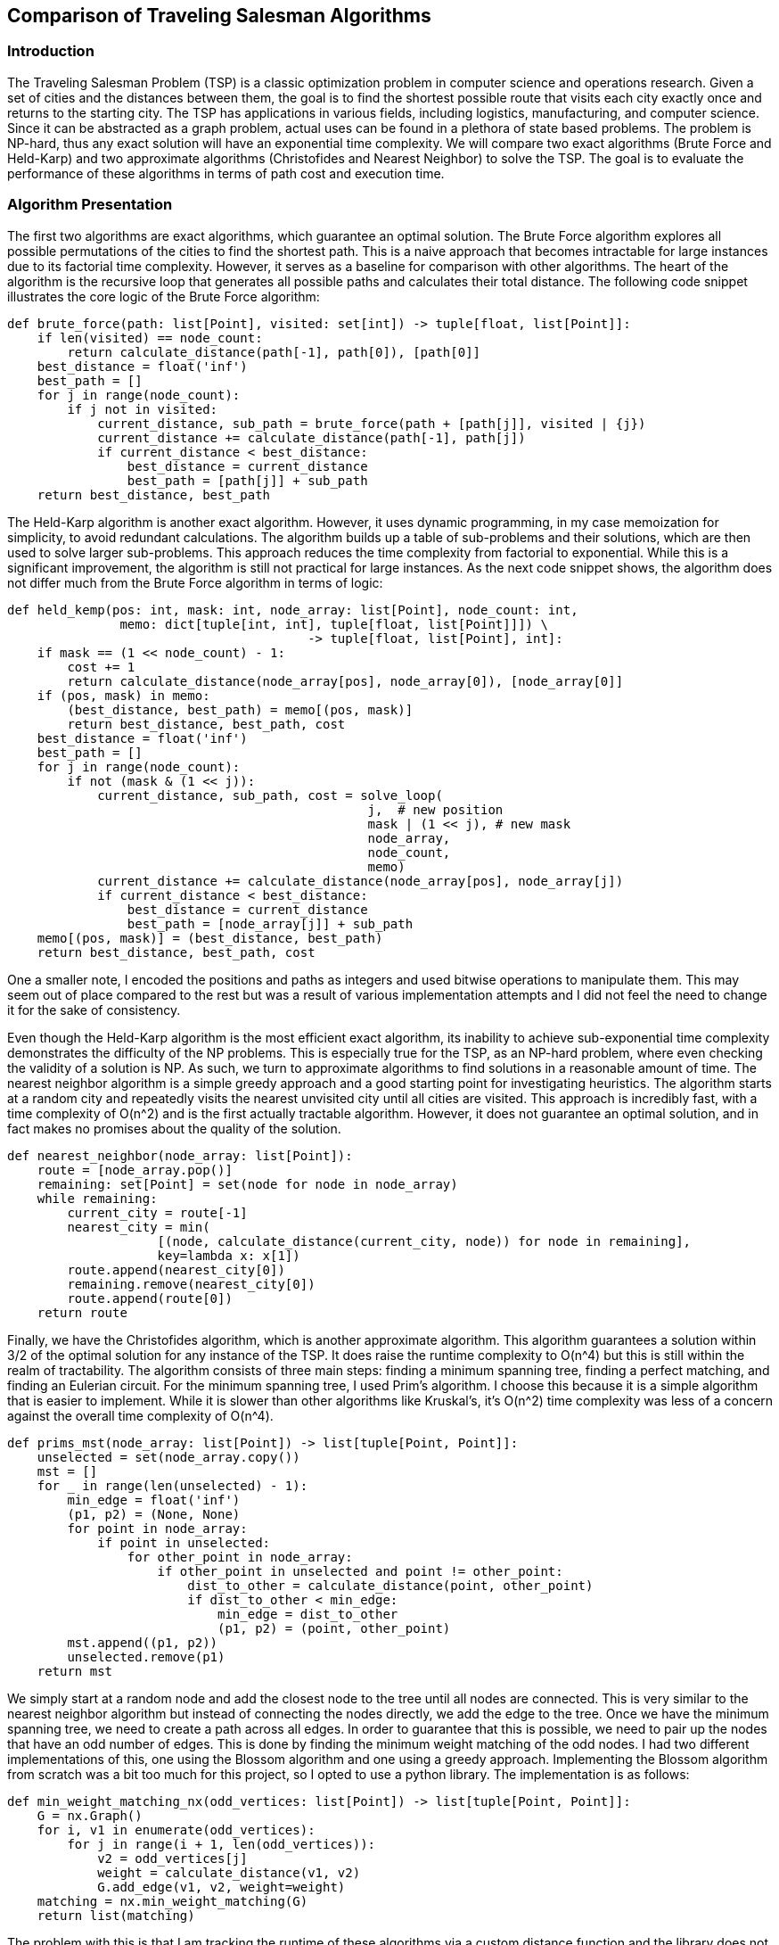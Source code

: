 == Comparison of Traveling Salesman Algorithms

=== Introduction

The Traveling Salesman Problem (TSP) is a classic optimization problem in computer science and operations research.
Given a set of cities and the distances between them, the goal is to find the shortest possible route that visits each city exactly once and returns to the starting city.
The TSP has applications in various fields, including logistics, manufacturing, and computer science.
Since it can be abstracted as a graph problem, actual uses can be found in a plethora of state based problems.
The problem is NP-hard, thus any exact solution will have an exponential time complexity.
We will compare two exact algorithms (Brute Force and Held-Karp) and two approximate algorithms (Christofides and Nearest Neighbor) to solve the TSP.
The goal is to evaluate the performance of these algorithms in terms of path cost and execution time.

=== Algorithm Presentation

The first two algorithms are exact algorithms, which guarantee an optimal solution.
The Brute Force algorithm explores all possible permutations of the cities to find the shortest path.
This is a naive approach that becomes intractable for large instances due to its factorial time complexity.
However, it serves as a baseline for comparison with other algorithms.
The heart of the algorithm is the recursive loop that generates all possible paths and calculates their total distance.
The following code snippet illustrates the core logic of the Brute Force algorithm:

[source,python]
----
def brute_force(path: list[Point], visited: set[int]) -> tuple[float, list[Point]]:
    if len(visited) == node_count:
        return calculate_distance(path[-1], path[0]), [path[0]]
    best_distance = float('inf')
    best_path = []
    for j in range(node_count):
        if j not in visited:
            current_distance, sub_path = brute_force(path + [path[j]], visited | {j})
            current_distance += calculate_distance(path[-1], path[j])
            if current_distance < best_distance:
                best_distance = current_distance
                best_path = [path[j]] + sub_path
    return best_distance, best_path
----

The Held-Karp algorithm is another exact algorithm.
However, it uses dynamic programming, in my case memoization for simplicity, to avoid redundant calculations.
The algorithm builds up a table of sub-problems and their solutions, which are then used to solve larger sub-problems.
This approach reduces the time complexity from factorial to exponential.
While this is a significant improvement, the algorithm is still not practical for large instances.
As the next code snippet shows, the algorithm does not differ much from the Brute Force algorithm in terms of logic:

[source,python]
----
def held_kemp(pos: int, mask: int, node_array: list[Point], node_count: int,
               memo: dict[tuple[int, int], tuple[float, list[Point]]]) \
                                        -> tuple[float, list[Point], int]:
    if mask == (1 << node_count) - 1:
        cost += 1
        return calculate_distance(node_array[pos], node_array[0]), [node_array[0]]
    if (pos, mask) in memo:
        (best_distance, best_path) = memo[(pos, mask)]
        return best_distance, best_path, cost
    best_distance = float('inf')
    best_path = []
    for j in range(node_count):
        if not (mask & (1 << j)):
            current_distance, sub_path, cost = solve_loop(
                                                j,  # new position
                                                mask | (1 << j), # new mask
                                                node_array,
                                                node_count,
                                                memo)
            current_distance += calculate_distance(node_array[pos], node_array[j])
            if current_distance < best_distance:
                best_distance = current_distance
                best_path = [node_array[j]] + sub_path
    memo[(pos, mask)] = (best_distance, best_path)
    return best_distance, best_path, cost
----

One a smaller note, I encoded the positions and paths as integers and used bitwise operations to manipulate them.
This may seem out of place compared to the rest but was a result of various implementation attempts and I did not feel the need to change it for the sake of consistency.

Even though the Held-Karp algorithm is the most efficient exact algorithm, its inability to achieve sub-exponential time complexity demonstrates the difficulty of the NP problems.
This is especially true for the TSP, as an NP-hard problem, where even checking the validity of a solution is NP.
As such, we turn to approximate algorithms to find solutions in a reasonable amount of time.
The nearest neighbor algorithm is a simple greedy approach and a good starting point for investigating heuristics.
The algorithm starts at a random city and repeatedly visits the nearest unvisited city until all cities are visited.
This approach is incredibly fast, with a time complexity of O(n^2) and is the first actually tractable algorithm.
However, it does not guarantee an optimal solution, and in fact makes no promises about the quality of the solution.

[source,python]
----
def nearest_neighbor(node_array: list[Point]):
    route = [node_array.pop()]
    remaining: set[Point] = set(node for node in node_array)
    while remaining:
        current_city = route[-1]
        nearest_city = min(
                    [(node, calculate_distance(current_city, node)) for node in remaining],
                    key=lambda x: x[1])
        route.append(nearest_city[0])
        remaining.remove(nearest_city[0])
        route.append(route[0])
    return route
----

Finally, we have the Christofides algorithm, which is another approximate algorithm.
This algorithm guarantees a solution within 3/2 of the optimal solution for any instance of the TSP.
It does raise the runtime complexity to O(n^4) but this is still within the realm of tractability.
The algorithm consists of three main steps: finding a minimum spanning tree, finding a perfect matching, and finding an Eulerian circuit.
For the minimum spanning tree, I used Prim's algorithm.
I choose this because it is a simple algorithm that is easier to implement.
While it is slower than other algorithms like Kruskal's, it's O(n^2) time complexity was less of a concern against the overall time complexity of O(n^4).

[source,python]
----
def prims_mst(node_array: list[Point]) -> list[tuple[Point, Point]]:
    unselected = set(node_array.copy())
    mst = []
    for _ in range(len(unselected) - 1):
        min_edge = float('inf')
        (p1, p2) = (None, None)
        for point in node_array:
            if point in unselected:
                for other_point in node_array:
                    if other_point in unselected and point != other_point:
                        dist_to_other = calculate_distance(point, other_point)
                        if dist_to_other < min_edge:
                            min_edge = dist_to_other
                            (p1, p2) = (point, other_point)
        mst.append((p1, p2))
        unselected.remove(p1)
    return mst
----

We simply start at a random node and add the closest node to the tree until all nodes are connected.
This is very similar to the nearest neighbor algorithm but instead of connecting the nodes directly, we add the edge to the tree.
Once we have the minimum spanning tree, we need to create a path across all edges.
In order to guarantee that this is possible, we need to pair up the nodes that have an odd number of edges.
This is done by finding the minimum weight matching of the odd nodes.
I had two different implementations of this, one using the Blossom algorithm and one using a greedy approach.
Implementing the Blossom algorithm from scratch was a bit too much for this project, so I opted to use a python library.
The implementation is as follows:

[source,python]
----
def min_weight_matching_nx(odd_vertices: list[Point]) -> list[tuple[Point, Point]]:
    G = nx.Graph()
    for i, v1 in enumerate(odd_vertices):
        for j in range(i + 1, len(odd_vertices)):
            v2 = odd_vertices[j]
            weight = calculate_distance(v1, v2)
            G.add_edge(v1, v2, weight=weight)
    matching = nx.min_weight_matching(G)
    return list(matching)
----

The problem with this is that I am tracking the runtime of these algorithms via a custom distance function and the library does not allow for this or any other way to track the internal calculations.
Thus, I also implemented a greedy approach that will allow me to track the runtime.
It is less efficient and so won't have the expected runtime or path cost, but it is a good approximation for comparison.

[source,python]
----
def min_weight_matching(odd_vertices: list[Point]) -> list[tuple[Point, Point]]:
    matching = []
    unmatched = odd_vertices.copy()
    while unmatched:
        min_dist = float('inf')
        min_pair = None
        for (index, p1) in enumerate(unmatched):
            for j in range(index + 1, len(unmatched)):
                p2 = unmatched[j]
                dist_to_p2 = calculate_distance(p1, p2)
                if dist_to_p2 < min_dist:
                    min_dist = dist_to_p2
                    min_pair = (p1, p2)

        if min_pair:
            matching.append(min_pair)
            unmatched.remove(min_pair[0])
            unmatched.remove(min_pair[1])
        else:
            break
    return matching
----

Once we have the minimum weight matching, we can combine the minimum spanning tree and the matching edges.
This will give us a graph with all nodes having an even number of edges and allow us to find an Eulerian circuit.
An Eulerian circuit is a path that visits every edge exactly once and returns to the starting node.
We start with by grouping the edges into nodes and then starting at the node with the most edges.
We then traverse the graph, removing the connection nodes from each edge as we go.

[source,python]
----
def find_complete_path(edges: list, node_array: list[Point]) -> list[Point]:
    connected_nodes = {nodes: [] for nodes in node_array}
    for (node_one, node_two) in edges:
        connected_nodes[node_one].append(node_two)
        connected_nodes[node_two].append(node_one)
    start_node = max(connected_nodes, key=lambda x: len(connected_nodes[x]))
    stack = [start_node]
    complete_path = []
    while stack:
        current_node = stack.pop()
        complete_path.append(current_node)
        for neighboring_node in connected_nodes[current_node]:
            if current_node in connected_nodes[neighboring_node]:
                connected_nodes[neighboring_node].remove(current_node)
            if connected_nodes[neighboring_node]:
                stack.append(neighboring_node)
    return complete_path
----

Finally, we have a complete path that visits every edge exactly once.
All that is left is to remove the duplicates from the path.
This is done by traversing the path and adding each node to a list if it is not already in the list.
This will give us the final path that visits every node exactly once and returns to the starting node.

[source,python]
----

def trim_path(completed_path: list[Point]) -> list[Point]:
    trimmed_path = []
    visited = set()
    for node in completed_path:
        if node not in visited:
            trimmed_path.append(node)
            visited.add(node)
    trimmed_path.append(trimmed_path[0])
    return trimmed_path
----

=== Experimental Design



Objective: State the goal of comparing the TSP algorithms.
Metrics for Comparison: Describe the metrics used for comparison, such as execution time and path cost.
Experimental Setup:
Input Generation: Explain how the input data (points) were generated.
Data Collection: Describe the process of collecting data for each algorithm.
Methodology: Outline the steps taken to conduct the experiments and gather results.

=== Results

Graphical Representations:
Box Plot: Show the comparison of path costs for different algorithms.
Line Graph: Display the runtime cost of each algorithm.
Summary of Results: Provide a brief summary of the key findings from the graphical representations.

=== Discussion

Analysis of Results: Discuss the performance of each algorithm based on the experimental results.
Conclusions: Draw conclusions about the efficiency and effectiveness of each algorithm.
Future Work: Suggest potential improvements or future research directions.

